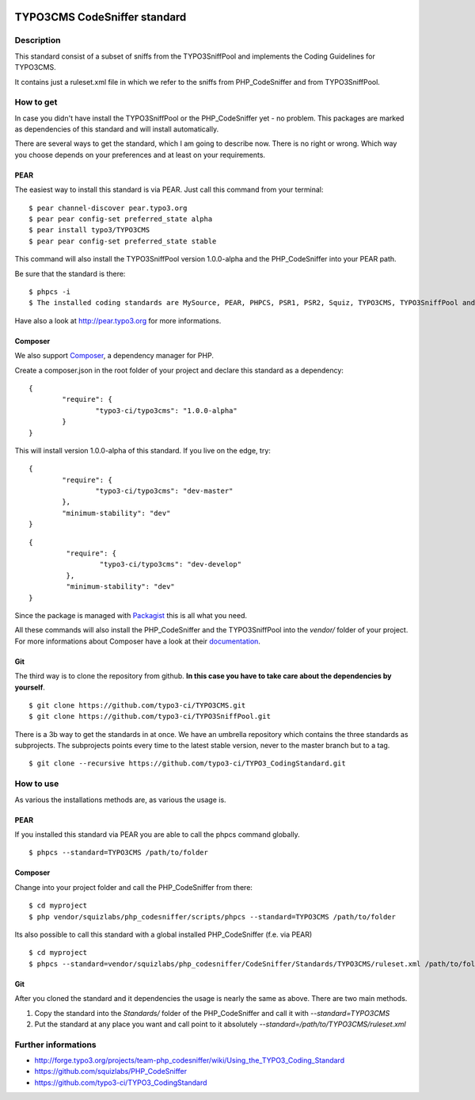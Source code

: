 .. image:: https://badge.waffle.io/typo3-ci/typo3cms.png?label=ready&title=Ready 
 :target: https://waffle.io/typo3-ci/typo3cms
 :alt: 'Stories in Ready'
=============================
TYPO3CMS CodeSniffer standard
=============================

Description
===========

This standard consist of a subset of sniffs from the TYPO3SniffPool and implements the Coding Guidelines for TYPO3CMS. 

It contains just a ruleset.xml file in which we refer to the sniffs from PHP_CodeSniffer and from TYPO3SniffPool.

How to get
==========

In case you didn't have install the TYPO3SniffPool or the PHP_CodeSniffer yet - no problem. This packages are marked as dependencies of this standard and will install automatically.

There are several ways to get the standard, which I am going to describe now. There is no right or wrong. Which way you choose depends on your preferences and at least on your requirements.


PEAR
----

The easiest way to install this standard is via PEAR. Just call this command from your terminal:
 
::
 
        $ pear channel-discover pear.typo3.org
        $ pear pear config-set preferred_state alpha
        $ pear install typo3/TYPO3CMS
        $ pear pear config-set preferred_state stable
 
This command will also install the TYPO3SniffPool version 1.0.0-alpha and the PHP_CodeSniffer into your PEAR path.

Be sure that the standard is there:

::

        $ phpcs -i
        $ The installed coding standards are MySource, PEAR, PHPCS, PSR1, PSR2, Squiz, TYPO3CMS, TYPO3SniffPool and Zend

Have also a look at http://pear.typo3.org for more informations.

Composer
--------

We also support `Composer <http://getcomposer.org/>`_, a dependency manager for PHP. 

Create a composer.json in the root folder of your project and declare this standard as a dependency:

::


        {
                "require": {
                        "typo3-ci/typo3cms": "1.0.0-alpha"
                }
        }

This will install version 1.0.0-alpha of this standard. If you live on the edge, try:

::

        {
                "require": {
                        "typo3-ci/typo3cms": "dev-master"
                },
                "minimum-stability": "dev"
        }
        
::

       {
                "require": {
                        "typo3-ci/typo3cms": "dev-develop"
                },
                "minimum-stability": "dev"
       }

Since the package is managed with `Packagist <https://packagist.org>`_ this is all what you need.

All these commands will also install the PHP_CodeSniffer and the TYPO3SniffPool into the *vendor/* folder of your project. For more informations about Composer have a look at their `documentation <http://getcomposer.org/doc/00-intro.md>`_.

Git
---

The third way is to clone the repository from github. **In this case you have to take care about the dependencies by yourself**.

::
        
        $ git clone https://github.com/typo3-ci/TYPO3CMS.git
        $ git clone https://github.com/typo3-ci/TYPO3SniffPool.git

There is a 3b way to get the standards in at once. We have an umbrella repository which contains the three standards as subprojects. The subprojects points every time to the latest stable version, never to the master branch but to a tag.

::

        $ git clone --recursive https://github.com/typo3-ci/TYPO3_CodingStandard.git

How to use
==========

As various the installations methods are, as various the usage is.

PEAR
----

If you installed this standard via PEAR you are able to call the phpcs command globally.

::

        $ phpcs --standard=TYPO3CMS /path/to/folder

Composer
--------

Change into your project folder and call the PHP_CodeSniffer from there:

::
       
        $ cd myproject
        $ php vendor/squizlabs/php_codesniffer/scripts/phpcs --standard=TYPO3CMS /path/to/folder

Its also possible to call this standard with a global installed PHP_CodeSniffer (f.e. via PEAR)

::
        
        $ cd myproject
        $ phpcs --standard=vendor/squizlabs/php_codesniffer/CodeSniffer/Standards/TYPO3CMS/ruleset.xml /path/to/folder

Git
---

After you cloned the standard and it dependencies the usage is nearly the same as above. There are two main methods. 

1. Copy the standard into the *Standards/* folder of the PHP_CodeSniffer and call it with *--standard=TYPO3CMS*

2. Put the standard at any place you want and call point to it absolutely *--standard=/path/to/TYPO3CMS/ruleset.xml*


Further informations
====================

* http://forge.typo3.org/projects/team-php_codesniffer/wiki/Using_the_TYPO3_Coding_Standard
* https://github.com/squizlabs/PHP_CodeSniffer
* https://github.com/typo3-ci/TYPO3_CodingStandard
